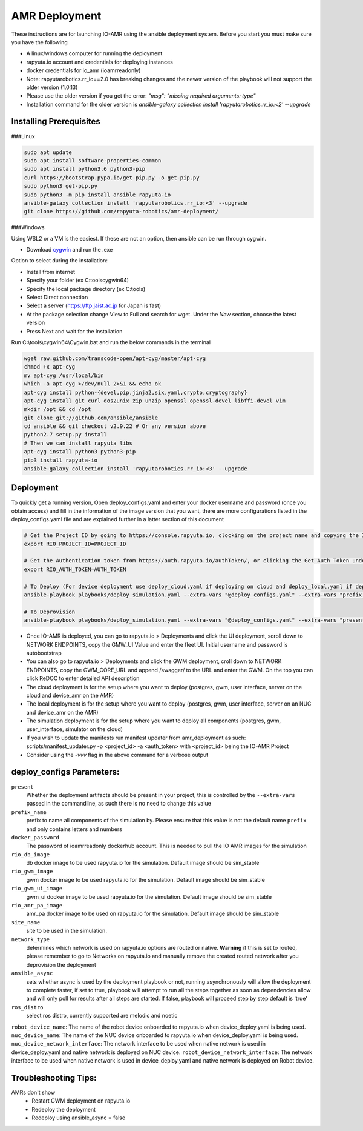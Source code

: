 AMR Deployment
=====================

These instructions are for launching IO-AMR using the ansible deployment system.
Before you start you must make sure you have the following

- A linux/windows computer for running the deployment
- rapyuta.io account and credentials for deploying instances
- docker credentials for io_amr (ioamrreadonly)
- Note: rapyutarobotics.rr_io==2.0 has breaking changes and the newer version of the playbook will not support the older version (1.0.13)
- Please use the older version if you get the error: `"msg": "missing required arguments: type"`
- Installation command for the older version is `ansible-galaxy collection install 'rapyutarobotics.rr_io:<2' --upgrade`


Installing Prerequisites
^^^^^^^^^^^^^^^^^^^^^^^^^^^
###Linux

.. code-block:: console

    sudo apt update
    sudo apt install software-properties-common
    sudo apt install python3.6 python3-pip
    curl https://bootstrap.pypa.io/get-pip.py -o get-pip.py
    sudo python3 get-pip.py
    sudo python3 -m pip install ansible rapyuta-io
    ansible-galaxy collection install 'rapyutarobotics.rr_io:<3' --upgrade
    git clone https://github.com/rapyuta-robotics/amr-deployment/

###Windows

Using WSL2 or a VM is the easiest. If these are not an option, then ansible can be run through cygwin.

- Download `cygwin <https://cygwin.com/install.html>`_ and run the .exe

Option to select during the installation:

- Install from internet
- Specify your folder (ex C:\tools\cygwin64)
- Specify the local package directory (ex C:\tools)
- Select Direct connection
- Select a server (https://ftp.jaist.ac.jp for Japan is fast)
- At the package selection change View to Full and search for wget. Under the `New` section, choose the latest version
- Press Next and wait for the installation

Run C:\\tools\\cygwin64\\Cygwin.bat and run the below commands in the terminal

.. code-block:: console

      wget raw.github.com/transcode-open/apt-cyg/master/apt-cyg
      chmod +x apt-cyg
      mv apt-cyg /usr/local/bin
      which -a apt-cyg >/dev/null 2>&1 && echo ok
      apt-cyg install python-{devel,pip,jinja2,six,yaml,crypto,cryptography}
      apt-cyg install git curl dos2unix zip unzip openssl openssl-devel libffi-devel vim
      mkdir /opt && cd /opt
      git clone git://github.com/ansible/ansible
      cd ansible && git checkout v2.9.22 # Or any version above
      python2.7 setup.py install
      # Then we can install rapyuta libs
      apt-cyg install python3 python3-pip
      pip3 install rapyuta-io
      ansible-galaxy collection install 'rapyutarobotics.rr_io:<3' --upgrade


Deployment
^^^^^^^^^^^
To quickly get a running version, Open deploy_configs.yaml and enter your docker username and password (once you obtain access) and fill in the information of the image version that you want, there are more configurations listed in the deploy_configs.yaml file and are explained further in a latter section of this document

.. code-block:: console

    # Get the Project ID by going to https://console.rapyuta.io, clocking on the project name and copying the ID
    export RIO_PROJECT_ID=PROJECT_ID

    # Get the Authentication token from https://auth.rapyuta.io/authToken/, or clicking the Get Auth Token under your name on the menu
    export RIO_AUTH_TOKEN=AUTH_TOKEN

    # To Deploy (For device deployment use deploy_cloud.yaml if deploying on cloud and deploy_local.yaml if deploying on local device)
    ansible-playbook playbooks/deploy_simulation.yaml --extra-vars "@deploy_configs.yaml" --extra-vars "prefix_name=(insert prefix) present=true"

    # To Deprovision
    ansible-playbook playbooks/deploy_simulation.yaml --extra-vars "@deploy_configs.yaml" --extra-vars "present=false"
    

- Once IO-AMR is deployed, you can go to rapyuta.io > Deployments and click the UI deployment, scroll down to NETWORK ENDPOINTS, copy the GMW_UI Value and enter the fleet UI. Initial username and password is autobootstrap
- You can also go to rapyuta.io > Deployments and click the GWM deployment, croll down to NETWORK ENDPOINTS, copy the GWM_CORE_URL and append /swagger/ to the URL and enter the GWM. On the top you can click ReDOC to enter detailed API description
- The cloud deployment is for the setup where you want to deploy (postgres, gwm, user interface, server on the cloud and device_amr on the AMR)
- The local deployment is for the setup where you want to deploy (postgres, gwm, user interface, server on an NUC and device_amr on the AMR)
- The simulation deployment is for the setup where you want to deploy all components (postgres, gwm, user_interface, simulator on the cloud)
- If you wish to update the manifests run manifest updater from amr_deployment as such: scripts/manifest_updater.py -p <project_id> -a <auth_token> with <project_id> being the IO-AMR Project
- Consider using the `-vvv` flag in the above command for a verbose output

deploy_configs Parameters:
^^^^^^^^^^^
``present``
 Whether the deployment artifacts should be present in your project, this is controlled by the ``--extra-vars`` passed in the commandline, as such there is no need to change this value
``prefix_name``
 prefix to name all components of the simulation by. Please ensure that this value is not the default name ``prefix`` and only contains letters and numbers
``docker_password``
 The password of ioamrreadonly dockerhub account. This is needed to pull the IO AMR images for the simulation\
``rio_db_image``
 db docker image to be used rapyuta.io for the simulation. Default image should be sim_stable
``rio_gwm_image``
 gwm docker image to be used rapyuta.io for the simulation. Default image should be sim_stable
``rio_gwm_ui_image``
 gwm_ui docker image to be used rapyuta.io for the simulation. Default image should be sim_stable
``rio_amr_pa_image``
 amr_pa docker image to be used on rapyuta.io for the simulation. Default image should be sim_stable
``site_name``
 site to be used in the simulation.
``network_type``
 determines which network is used on rapyuta.io options are routed or native. **Warning** if this is set to routed, please remember to go to Networks on rapyuta.io and manually remove the created routed network after you deprovision the deployment
``ansible_async``
 sets whether async is used by the deployment playbook or not, running asynchronously will allow the deployment to complete faster, if set to true, playbook will attempt to run all the steps together as soon as dependencies allow and will only poll for results after all steps are started. If false, playbook will proceed step by step default is 'true'
``ros_distro``
 select ros distro, currently supported are melodic and noetic
``robot_device_name``:
The name of the robot device onboarded to rapyuta.io when device_deploy.yaml is being used.
``nuc_device_name``:
The name of the NUC device onboarded to rapyuta.io when device_deploy.yaml is being used.
``nuc_device_network_interface``:
The network interface to be used when native network is used in device_deploy.yaml and native network is deployed on NUC device.
``robot_device_network_interface``:
The network interface to be used when native network is used in device_deploy.yaml and native network is deployed on Robot device.

Troubleshooting Tips:
^^^^^^^^^^^
AMRs don't show
 - Restart GWM deployment on rapyuta.io
 - Redeploy the deployment
 - Redeploy using ansible_async = false

